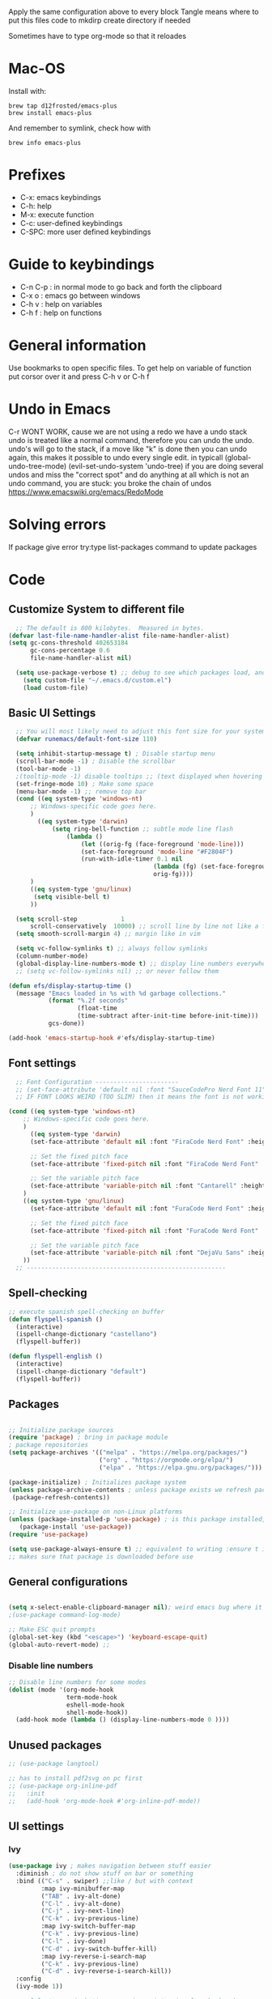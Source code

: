 #+PROPERTY: header-args:emacs-lisp :tangle ~/dotfiles/dotfiles/.emacs.d/init.el :mkdirp yes
#+Title Emacs!

Apply the same configuration above to every block
Tangle means where to put this files code to
mkdirp create directory if needed

Sometimes have to type org-mode so that it reloades

* Mac-OS
Install with:
#+begin_src shell
brew tap d12frosted/emacs-plus
brew install emacs-plus
#+end_src

And remember to symlink, check how with
#+begin_src shell
brew info emacs-plus
#+end_src
* Prefixes
 - C-x: emacs keybindings
 - C-h: help
 - M-x: execute function
 - C-c: user-defined keybindings
 - C-SPC: more user defined keybindings

* Guide to keybindings
- C-n C-p : in normal mode to go back and forth the clipboard
- C-x o : emacs go between windows
- C-h v : help on variables
- C-h f : help on functions

* General information
Use bookmarks to open specific files.
To get help on variable of function put corsor over it and press C-h v or C-h f

* Undo in Emacs

C-r WONT WORK, cause we are not using a redo we have a undo stack
undo is treated like a normal command, therefore you can undo the undo.
undo's will go to the stack, if a move like "k" is done then you can undo again, this makes it possible to undo every single edit.
in typicall (global-undo-tree-mode) (evil-set-undo-system 'undo-tree)
if you are doing several undos and miss the "correct spot" and do anything at all which is not an undo command, you are stuck: you broke the chain of undos https://www.emacswiki.org/emacs/RedoMode

* Solving errors
If package give error try:type list-packages command to update packages

* Code
** Customize System to different file
#+begin_src emacs-lisp
    ;; The default is 800 kilobytes.  Measured in bytes.
  (defvar last-file-name-handler-alist file-name-handler-alist)
  (setq gc-cons-threshold 402653184
        gc-cons-percentage 0.6
        file-name-handler-alist nil)

    (setq use-package-verbose t) ;; debug to see which packages load, and maybe shouldn't
      (setq custom-file "~/.emacs.d/custom.el")
      (load custom-file)
#+end_src
** Basic UI Settings

#+begin_src emacs-lisp
    ;; You will most likely need to adjust this font size for your system!
    (defvar runemacs/default-font-size 110)

    (setq inhibit-startup-message t) ; Disable startup menu
    (scroll-bar-mode -1) ; Disable the scrollbar
    (tool-bar-mode -1)
    ;(tooltip-mode -1) disable tooltips ;; (text displayed when hovering over an element)
    (set-fringe-mode 10) ; Make some space
    (menu-bar-mode -1) ;; remove top bar
    (cond ((eq system-type 'windows-nt)
        ;; Windows-specific code goes here.
        )
          ((eq system-type 'darwin)
              (setq ring-bell-function ;; subtle mode line flash
                  (lambda ()
                      (let ((orig-fg (face-foreground 'mode-line)))
                      (set-face-foreground 'mode-line "#F2804F")
                      (run-with-idle-timer 0.1 nil
                                          (lambda (fg) (set-face-foreground 'mode-line fg))
                                          orig-fg))))
        )
        ((eq system-type 'gnu/linux)
         (setq visible-bell t)
        ))

    (setq scroll-step            1
        scroll-conservatively  10000) ;; scroll line by line not like a fucking degenerate
    (setq smooth-scroll-margin 4) ;; margin like in vim

    (setq vc-follow-symlinks t) ;; always follow symlinks
    (column-number-mode)
    (global-display-line-numbers-mode t) ;; display line numbers everywhere
    ;; (setq vc-follow-symlinks nil) ;; or never follow them

  (defun efs/display-startup-time ()
    (message "Emacs loaded in %s with %d garbage collections."
             (format "%.2f seconds"
                     (float-time
                     (time-subtract after-init-time before-init-time)))
             gcs-done))

  (add-hook 'emacs-startup-hook #'efs/display-startup-time)
#+end_src

** Font settings 
#+begin_src emacs-lisp
    ;; Font Configuration -----------------------
    ;; (set-face-attribute 'default nil :font "SauceCodePro Nerd Font 11")
    ;; IF FONT LOOKS WEIRD (TOO SLIM) then it means the font is not working properly, CHANGE IT

  (cond ((eq system-type 'windows-nt)
      ;; Windows-specific code goes here.
      )
        ((eq system-type 'darwin)
        (set-face-attribute 'default nil :font "FiraCode Nerd Font" :height 170)

        ;; Set the fixed pitch face
        (set-face-attribute 'fixed-pitch nil :font "FiraCode Nerd Font" :height 180)

        ;; Set the variable pitch face
        (set-face-attribute 'variable-pitch nil :font "Cantarell" :height 180 :weight 'regular)
      )
      ((eq system-type 'gnu/linux)
        (set-face-attribute 'default nil :font "FuraCode Nerd Font" :height runemacs/default-font-size)

        ;; Set the fixed pitch face
        (set-face-attribute 'fixed-pitch nil :font "FuraCode Nerd Font" :height 120)

        ;; Set the variable pitch face
        (set-face-attribute 'variable-pitch nil :font "DejaVu Sans" :height 120 :weight 'regular)
      ))
    ;; -------------------------------------------------------
#+end_src

** Spell-checking

#+begin_src emacs-lisp
  ;; execute spanish spell-checking on buffer
  (defun flyspell-spanish ()
    (interactive)
    (ispell-change-dictionary "castellano")
    (flyspell-buffer))

  (defun flyspell-english ()
    (interactive)
    (ispell-change-dictionary "default")
    (flyspell-buffer))
#+end_src

** Packages

#+begin_src emacs-lisp

  ;; Initialize package sources
  (require 'package) ; bring in package module
  ; package repositories
  (setq package-archives '(("melpa" . "https://melpa.org/packages/")
                           ("org" . "https://orgmode.org/elpa/")
                           ("elpa" . "https://elpa.gnu.org/packages/")))

  (package-initialize) ; Initializes package system
  (unless package-archive-contents ; unless package exists we refresh package list
   (package-refresh-contents)) 

  ;; Initialize use-package on non-Linux platforms
  (unless (package-installed-p 'use-package) ; is this package installed, unless its installed install it
     (package-install 'use-package))
  (require 'use-package)

  (setq use-package-always-ensure t) ;; equivalent to writing :ensure t in all packages
  ;; makes sure that package is downloaded before use
#+end_src

** General configurations

#+begin_src emacs-lisp
  
  (setq x-select-enable-clipboard-manager nil); weird emacs bug where it won't close
  ;(use-package command-log-mode)

  ;; Make ESC quit prompts
  (global-set-key (kbd "<escape>") 'keyboard-escape-quit)
  (global-auto-revert-mode) ;;

#+end_src

*** Disable line numbers
#+begin_src emacs-lisp
  ;; Disable line numbers for some modes
  (dolist (mode '(org-mode-hook
                  term-mode-hook
                  eshell-mode-hook
                  shell-mode-hook))
    (add-hook mode (lambda () (display-line-numbers-mode 0 ))))
#+end_src
** Unused packages

#+begin_src emacs-lisp
;; (use-package langtool)

;; has to install pdf2svg on pc first
;; (use-package org-inline-pdf
;;   :init
;;   (add-hook 'org-mode-hook #'org-inline-pdf-mode))
#+end_src

** UI settings
*** Ivy
#+begin_src emacs-lisp
  (use-package ivy ; makes navigation between stuff easier
    :diminish ; do not show stuff on bar or something
    :bind (("C-s" . swiper) ;;like / but with context
           :map ivy-minibuffer-map
           ("TAB" . ivy-alt-done)	
           ("C-l" . ivy-alt-done)
           ("C-j" . ivy-next-line)
           ("C-k" . ivy-previous-line)
           :map ivy-switch-buffer-map
           ("C-k" . ivy-previous-line)
           ("C-l" . ivy-done)
           ("C-d" . ivy-switch-buffer-kill)
           :map ivy-reverse-i-search-map
           ("C-k" . ivy-previous-line)
           ("C-d" . ivy-reverse-i-search-kill))
    :config
    (ivy-mode 1))

  ;; eval last sexp is better cause inconsistencies from hooks when running evalbuffer
  ;; and show keybindings
  (use-package ivy-rich ;; shows better explanations
    :after ivy
    :init
    (ivy-rich-mode 1))
#+end_src

*** Counsel 
#+begin_src emacs-lisp

  ;; With ivy-rich shows descriptions for commands 
  (use-package counsel
  :bind (("M-x" . counsel-M-x)
          ("C-x b" . counsel-ibuffer)
          ("C-x C-f" . counsel-find-file)
          :map minibuffer-local-map
          ("C-r" . 'counsel-minibuffer-history))
          :config
          (setq ivy-initial-inputs-alist nil))


#+end_src

*** Doom 
#+begin_src emacs-lisp
  (use-package all-the-icons)
  ;; custom command line
  (use-package doom-modeline
    :ensure t
    :init (doom-modeline-mode 1)
    :custom ((doom-modeline-height 15)))
  (use-package doom-themes) ;; counsel-load-theme to load a theme from the list
  (load-theme 'doom-one t) ;; if not using t will prompt if its safe to https://github.com/Malabarba/smart-mode-line/issues/100
#+end_src
** Keybindings

#+begin_src emacs-lisp
  (global-set-key (kbd "C-M-j") 'counsel-switch-buffer) ;; easier command to switch buffers
    ;; example (define-key emacs-lisp-mode-map (kbd "C-x M-t") 'counsel-load-theme) define keybinding only in emacs-lisp-mode

  (use-package general ;; set personal bindings for leader key for example
   ; (general-define-key "C-M-j" 'counsel-switch-buffer) ;; allows to define multiple global keybindings
    ;; :after evil
    :config
    (general-create-definer rune/leader-keys
    :keymaps '(normal insert visual emacs)
    :prefix "SPC" 
    :global-prefix "C-SPC") ;; leader
    (rune/leader-keys ;; try to have similar keybindings in vim as well
     "t" '(:ignore t :which-key "toggles") ;; "folder" for toggles
     "b" '(:ignore b :which-key "buffers") 
     "h" '(:ignore h :which-key "git-gutter") 
     "c" '(org-capture :which-key "org-capture") ;; this is F*** awesome
     "g" '(git-gutter-mode :which-key "git-gutter toggle") 
     "hn" '(git-gutter:next-hunk :which-key "next hunk") 
     "hp" '(git-gutter:previous-hunk :which-key "previous hunk") 
     "hv" '(git-gutter:popup-hunk :which-key "preview hunk") 
     "hs" '(git-gutter:stage-hunk :which-key "stage hunk") 
     "hu" '(git-gutter:revert-hunk :which-key "undo hunk") ;; take back changes
     "hg" '(git-gutter :which-key "update changes") 
     "o" '(buffer-menu :which-key "buffer menu") 
     "bn" '(evil-next-buffer :which-key "next buffer") 
     "bp" '(evil-prev-buffer :which-key "previous buffer")
     "bc" '(evil-delete-buffer :which-key "close buffer")
     "bd" '(delete-file-and-buffer :which-key "delete file")
     "w" '(save-buffer :which-key "save buffer") ;; classic vim save
     "tt" '(counsel-load-theme :which-key "choose theme")))
#+end_src

*** Hydra
#+begin_src emacs-lisp
    (use-package hydra
      :defer t) ;; emacs bindings that stick around like mode for i3

    (defhydra hydra-text-scale (:timeout 4)
      "scale text"
      ("j" text-scale-increase "in")
      ("k" text-scale-decrease "out")
      ("f" nil "finished" :exit t))
    (rune/leader-keys
      "ts" '(hydra-text-scale/body :which-key "scale text"))

#+end_src
*** Evil
#+begin_src emacs-lisp
  ;; vim keybindings for easier on the fingers typing :D
  (use-package evil
    :init
    (setq evil-want-integration t) ;; must have
    (setq evil-want-keybinding nil)
    (setq evil-want-C-u-scroll t)
    (setq evil-want-C-i-jump nil)
    :config
    (evil-mode 1)
    (define-key evil-insert-state-map (kbd "C-g") 'evil-normal-state)
    ;(define-key evil-insert-state-map (kbd "C-h") 'evil-delete-backward-char-and-join)

    ;; Use visual line motions even outside of visual-line-mode buffers
    (evil-global-set-key 'motion "j" 'evil-next-visual-line) ;; both of these
    (evil-global-set-key 'motion "k" 'evil-previous-visual-line) ;; are needed for org mode where g-j doesn't work properly

    (evil-set-initial-state 'messages-buffer-mode 'normal)
    (evil-set-initial-state 'dashboard-mode 'normal))
  ;; to center screen on cursor, zz or emacs-style C-l

  ;; https://github.com/linktohack/evil-commentary
  ;; use-package makes it so that it installs it from config and config section
  ;; activates the mode
  (use-package evil-commentary
    :after evil
    :config
    (evil-commentary-mode))

  (use-package evil-collection
    :after evil ;; load after evil, must have
    :config
    (evil-collection-init))

  ; C-z go back to EMACS MODE

#+end_src

** Programming
#+begin_src emacs-lisp
  (use-package rainbow-delimiters
    :hook (prog-mode . rainbow-delimiters-mode)) ;; prog-mode is based mode for any programming language
#+end_src

** Help

#+begin_src emacs-lisp

  (use-package which-key ;; This shows which commands are available for current keypresses
    :commands(helpful-callable helpfull-variable helpful-command helpful-key)
    :defer 0
    ;; runs before package is loaded automatically whether package is loaded or not we can also invoke the mode
    :diminish which-key-mode
    :config ;; this is run after the package is loaded
   (which-key-mode)
    (setq which-key-idle-delay 0.15)) ;; delay on keybindings 

  (use-package helpful ;; better function descriptions
    :custom ;; custom variables
    (counsel-describe-function-function #'helpful-callable)
    (counsel-describe-variable-function #'helpful-variable)
    :bind
    ([remap describe-function] . counsel-describe-function) ;; remap keybinding to something different
    ([remap describe-command] . helpful-command) 
    ([remap describe-variable] . counsel-describe-variable))

#+end_src

** Functions
#+begin_src emacs-lisp
  (defun delete-file-and-buffer ()
    "Kill the current buffer and deletes the file it is visiting."
    (interactive)
    (let ((filename (buffer-file-name)))
      (if filename
          (if (y-or-n-p (concat "Do you really want to delete file " filename " ?"))
              (progn
                (delete-file filename)
                (message "Deleted file %s." filename)
                (kill-buffer)))
        (message "Not a file visiting buffer!"))))

#+end_src

** Git

*** Magit
#+begin_src emacs-lisp
  ;; bring in the GIT
  ;; use C-x g to open magit status
  ;; type ? to know what can you do with magit
  (use-package magit ;; use tab to open instead of za in vim
    :commands magit-status
    ;; :custom
    ;;   (magit-display-buffer-function #'magit-display-buffer-same-window-except-diff-v1)
    )

#+end_src

*** Projects
#+begin_src emacs-lisp
  ;; emacs variables local to projects
  (use-package projectile ;; git projects management
    :diminish projectile-mode
    :config (projectile-mode)
    :custom ((projectile-completion-system 'ivy)) ;; use ivy for completion can also use helm
    :bind-keymap
    ("C-c p" . projectile-command-map)
    :init
    ;; NOTE: Set this to the folder where you keep your Git repos!
    (when (file-directory-p "~/")
      (setq projectile-project-search-path '("~/")))
    (setq projectile-switch-project-action #'projectile-dired))

  (use-package counsel-projectile ;; more commands with M-o in projectile (ivy allows that)
    :after projectile
    :config(counsel-projectile-mode)) 
#+end_src
*** Gutter

#+begin_src emacs-lisp
  (use-package git-gutter ;; works just like in vim :D
    :commands (git-gutter-mode git-gutter)
    :config
    ;; If you enable global minor mode
    ;; (global-git-gutter-mode t)
    ;; If you enable git-gutter-mode for some modes
    (add-hook 'ruby-mode-hook 'git-gutter-mode)
    )
#+end_src

*** Unused packages

#+begin_src emacs-lisp
  ;; (use-package diff-hl
  ;;   :init
  ;;   (add-hook 'magit-pre-refresh-hook 'diff-hl-magit-pre-refresh)
  ;;   (add-hook 'magit-post-refresh-hook 'diff-hl-magit-post-refresh)
  ;;   :config
  ;;   (global-diff-hl-mode)
  ;;   (diff-hl-margin-mode)
  ;;   )
  ;; NOTE: Make sure to configure a GitHub token before using this package!
  ;; - https://magit.vc/manual/forge/Token-Creation.html#Token-Creation
  ;; - https://magit.vc/manual/ghub/Getting-Started.html#Getting-Started
  ;; (use-package forge) ;; more git functionality


#+end_src

** Org

#+begin_src emacs-lisp
        (defun efs/org-mode-setup ()
          (org-indent-mode)
          (variable-pitch-mode 1) ;; allows text to be of variable size
          (visual-line-mode 1) ;; makes emacs editing commands act on visual lines not logical ones, also word-wrapping, idk if i want this
          )

        (defun efs/org-font-setup ()
          ;; Replace list hyphen with dot
          (font-lock-add-keywords 'org-mode
                                  '(("^ *\\([-]\\) "
                                     (0 (prog1 () (compose-region (match-beginning 1) (match-end 1) "•")))))) ;; replace - in lists for a dot

          ;; Set faces for heading levels
          (dolist (face '((org-level-1 . 1.2) ;; variable sizes for headers
                          (org-level-2 . 1.1)
                          (org-level-3 . 1.05)
                          (org-level-4 . 1.0)
                          (org-level-5 . 1.1)
                          (org-level-6 . 1.1)
                          (org-level-7 . 1.1)
                          (org-level-8 . 1.1)))
            (set-face-attribute (car face) nil :font "DejaVu Sans" :weight 'regular :height(cdr face)))
    (with-eval-after-load 'org
        (org-babel-do-load-languages
          'org-babel-load-languages
          '((emacs-lisp . t)
            (python . t)))
        (push '("conf-unix" . conf-unix) org-src-lang-modes)
        )
    (with-eval-after-load 'org
        (require 'org-tempo)
        (add-to-list 'org-structure-template-alist '("sh" . "src shell"))
        (add-to-list 'org-structure-template-alist '("el" . "src emacs-lisp"))
        )

          ;; Ensure that anything that should be fixed-pitch in Org files appears that way
          (set-face-attribute 'org-block nil :foreground nil :inherit 'fixed-pitch)
          (set-face-attribute 'org-code nil   :inherit '(shadow fixed-pitch)) ;; fixed pitch on some stuff so that it lines up correctly, and variable on others so that it looks better
          (set-face-attribute 'org-table nil   :inherit '(shadow fixed-pitch))
          (set-face-attribute 'org-verbatim nil :inherit '(shadow fixed-pitch))
          (set-face-attribute 'org-special-keyword nil :inherit '(font-lock-comment-face fixed-pitch))
          (set-face-attribute 'org-meta-line nil :inherit '(font-lock-comment-face fixed-pitch))
          (set-face-attribute 'org-checkbox nil :inherit 'fixed-pitch))

        (use-package org  ;; org is already installed though
          :commands (org-capture org-agenda)
          :hook (org-mode . efs/org-mode-setup)
          :config
          (message "Org mode loaded")
          (setq org-ellipsis " ▾") ;; change ... to another symbol that is less confusing
          (efs/org-font-setup) ;; setup font
           ;; hides *bold* and __underlined__ and linked words [name][link]
          (setq org-agenda-start-with-log-mode t)
          (setq org-log-done 'time) ;; logs when a task goes to done C-h-v (describe variable)
          (setq org-log-into-drawer t) ;; collapse logs into a drawer
          (setq org-agenda-files
                '("~/fib/org/birthday.org"
                  "~/fib/org/Tasks.org"
                  "~/fib/org/Habits.org"
                  ))

          (require 'org-habit)
          (add-to-list 'org-modules 'org-habit) ;;  add org-habit to org-modules
          (setq org-habit-graph-column 60) ;; what column the habit tracker shows

          (setq org-todo-keywords
            '((sequence "TODO(t)" "NEXT(n)" "|" "DONE(d!)")
              (sequence "BACKLOG(b)" "PLAN(p)" "READY(r)" "ACTIVE(a)" "REVIEW(v)" "WAIT(w@/!)" "HOLD(h)" "|" "COMPLETED(c)" "CANC(k@)")))

          (setq org-refile-targets ;; move TODO tasks to a different file
            '(("Archive.org" :maxlevel . 1)
              ("Tasks.org" :maxlevel . 1)))

          ;; Save Org buffers after refiling!
          (advice-add 'org-refile :after 'org-save-all-org-buffers)

          (setq org-tag-alist
            '((:startgroup)
               ; Put mutually exclusive tags here
               (:endgroup)
               ("@errand" . ?E)
               ("@home" . ?H)
               ("@work" . ?W)
               ("agenda" . ?a)
               ("planning" . ?p)
               ("publish" . ?P)
               ("batch" . ?b)
               ("note" . ?n)
               ("idea" . ?i)))

        ;; Configure custom agenda views
          (setq org-agenda-custom-commands
           '(("d" "Dashboard"
             ((agenda "" ((org-deadline-warning-days 7)))
              (todo "NEXT"
                ((org-agenda-overriding-header "Next Tasks")))
              (tags-todo "agenda/ACTIVE" ((org-agenda-overriding-header "Active Projects")))))

            ("n" "Next Tasks"
             ((todo "NEXT"
                ((org-agenda-overriding-header "Next Tasks")))))

            ("W" "Work Tasks" tags-todo "+work-email")

            ;; Low-effort next actions
            ("e" tags-todo "+TODO=\"NEXT\"+Effort<15&+Effort>0"
             ((org-agenda-overriding-header "Low Effort Tasks")
              (org-agenda-max-todos 20)
              (org-agenda-files org-agenda-files)))

            ("w" "Workflow Status"
             ((todo "WAIT"
                    ((org-agenda-overriding-header "Waiting on External")
                     (org-agenda-files org-agenda-files)))
              (todo "REVIEW"
                    ((org-agenda-overriding-header "In Review")
                     (org-agenda-files org-agenda-files)))
              (todo "PLAN"
                    ((org-agenda-overriding-header "In Planning")
                     (org-agenda-todo-list-sublevels nil)
                     (org-agenda-files org-agenda-files)))
              (todo "BACKLOG"
                    ((org-agenda-overriding-header "Project Backlog")
                     (org-agenda-todo-list-sublevels nil)
                     (org-agenda-files org-agenda-files)))
              (todo "READY"
                    ((org-agenda-overriding-header "Ready for Work")
                     (org-agenda-files org-agenda-files)))
              (todo "ACTIVE"
                    ((org-agenda-overriding-header "Active Projects")
                     (org-agenda-files org-agenda-files)))
              (todo "COMPLETED"
                    ((org-agenda-overriding-header "Completed Projects")
                     (org-agenda-files org-agenda-files)))
              (todo "CANC"
                    ((org-agenda-overriding-header "Cancelled Projects")
                     (org-agenda-files org-agenda-files)))))))

         (setq org-capture-templates
            `(("t" "Tasks / Projects")
              ("tt" "Task" entry (file+olp "~/fib/org/Tasks.org" "Inbox")
                   "* TODO %?\n  %U\n  %a\n  %i" :empty-lines 1)

              ("j" "Journal Entries")
              ("jj" "Journal" entry
                   (file+olp+datetree "~/fib/org/Journal.org")
                   "\n* %<%I:%M %p> - Journal :journal:\n\n%?\n\n"
                   ;; ,(dw/read-file-as-string "~/Notes/Templates/Daily.org")
                   :clock-in :clock-resume
                   :empty-lines 1)
              ("jm" "Meeting" entry
                   (file+olp+datetree "~/fib/org/Journal.org")
                   "* %<%I:%M %p> - %a :meetings:\n\n%?\n\n"
                   :clock-in :clock-resume
                   :empty-lines 1)

              ("w" "Workflows")
              ("we" "Checking Email" entry (file+olp+datetree "~/fib/org/Journal.org")
                   "* Checking Email :email:\n\n%?" :clock-in :clock-resume :empty-lines 1)

              ("m" "Metrics Capture")
              ("mw" "Weight" table-line (file+headline "~/fib/org/Metrics.org" "Weight")
               "| %U | %^{Weight} | %^{Notes} |" :kill-buffer t)))

          )

        (use-package org-bullets ;; changes headers so that it doesn't show all of the stars
          :hook (org-mode . org-bullets-mode)
          :custom
          (org-bullets-bullet-list '("◉" "○" "●" "○" "●" "○" "●"))) ;; default symbols get weird

        (defun efs/org-mode-visual-fill ()
          (setq visual-fill-column-width 100 ;; set column width (character width?)
                visual-fill-column-center-text t) ;; center text on middle of screen
          (visual-fill-column-mode 1))

        (use-package visual-fill-column
          :hook (org-mode . efs/org-mode-visual-fill))

        ;; Automatically tangle our Emacs.org config file when we save it
        (defun efs/org-babel-tangle-config ()
          (when (string-equal (buffer-file-name)
                              (expand-file-name "~/dotfiles/dotfiles/.org/babel.org"))
            ;; Dynamic scoping to the rescue
            (let ((org-confirm-babel-evaluate nil))
              (org-babel-tangle))))

        (add-hook 'org-mode-hook (lambda () (add-hook 'after-save-hook #'efs/org-babel-tangle-config))) ;; add hook to org mode

  ;; after startup, it is important you reset this to some reasonable default. A large 
  ;; gc-cons-threshold will cause freezing and stuttering during long-term 
  ;; interactive use. I find these are nice defaults:
    (setq gc-cons-threshold 16777216
          gc-cons-percentage 0.1
          file-name-handler-alist last-file-name-handler-alist)
#+end_src

** Automatic code

# #+begin_src emacs-lisp :tangle ~/.emacs.d/custom.el
# ;;---------------------
# ;; AUTOMATIC CONFIG    
# ;;---------------------

# (custom-set-variables
#  ;; custom-set-variables was added by Custom.
#  ;; If you edit it by hand, you could mess it up, so be careful.
#  ;; Your init file should contain only one such instance.
#  ;; If there is more than one, they won't work right.
#  '(custom-safe-themes
#    '("835868dcd17131ba8b9619d14c67c127aa18b90a82438c8613586331129dda63" default))
#  '(package-selected-packages
#    '(fzf org-inline-pdf diff-hl diff-hl-mode visual-fill-column org-bullets forge evil-magit magit counsel-projectile projectile evil-commentary evil-commentary-mode hydra evil-collection evil general doom-themes which-key use-package rainbow-delimiters ivy-rich helpful doom-modeline counsel command-log-mode))
#  '(warning-suppress-types '((use-package))))
# (custom-set-faces
#  ;; custom-set-faces was added by Custom.
#  ;; If you edit it by hand, you could mess it up, so be careful.
#  ;; Your init file should contain only one such instance.
#  ;; If there is more than one, they won't work right.
#  )
# #+end_src
